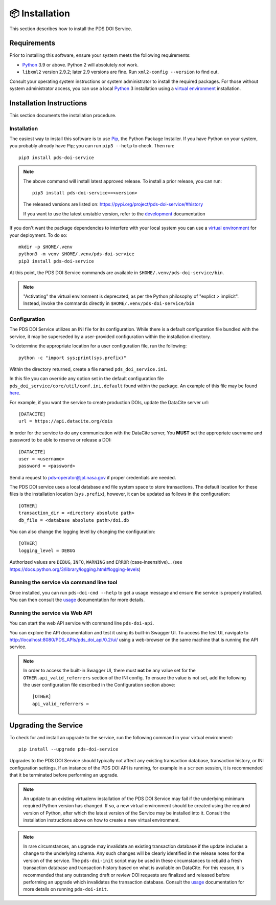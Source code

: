 📦 Installation
===============

This section describes how to install the PDS DOI Service.

Requirements
------------

Prior to installing this software, ensure your system meets the following
requirements:

•  Python_ 3.9 or above. Python 2 will absolutely *not* work.
•  ``libxml2`` version 2.9.2; later 2.9 versions are fine.  Run ``xml2-config
   --version`` to find out.

Consult your operating system instructions or system administrator to install
the required packages. For those without system administrator access, you
can use a local Python_ 3 installation using a `virtual environment`_
installation.


Installation Instructions
-------------------------

This section documents the installation procedure.

Installation
^^^^^^^^^^^^

The easiest way to install this software is to use Pip_, the Python Package
Installer. If you have Python on your system, you probably already have Pip;
you can run ``pip3 --help`` to check. Then run::

    pip3 install pds-doi-service

..  note::

    The above command will install latest approved release.
    To install a prior release, you can run::

        pip3 install pds-doi-service==<version>

    The released versions are listed on: https://pypi.org/project/pds-doi-service/#history

    If you want to use the latest unstable version, refer to the `development`_ documentation

If you don't want the package dependencies to interfere with your local system
you can use a `virtual environment`_  for your deployment.
To do so::

    mkdir -p $HOME/.venv
    python3 -m venv $HOME/.venv/pds-doi-service
    pip3 install pds-doi-service

At this point, the PDS DOI Service commands are available in
``$HOME/.venv/pds-doi-service/bin``.

.. note::
    "Activating" the virtual environment is deprecated, as per the Python
    philosophy of "explict > implicit". Instead, invoke the commands directly
    in ``$HOME/.venv/pds-doi-service/bin``


Configuration
^^^^^^^^^^^^^
The PDS DOI Service utilizes an INI file for its configuration. While there is a
default configuration file bundled with the service, it may be superseded by
a user-provided configuration within the installation directory.

To determine the appropriate location for a user configuration file, run the
following::

    python -c "import sys;print(sys.prefix)"

Within the directory returned, create a file named ``pds_doi_service.ini``.

In this file you can override any option set in the default configuration file
``pds_doi_service/core/util/conf.ini.default`` found within the package. An
example of this file may be found
`here <https://raw.githubusercontent.com/NASA-PDS/pds-doi-service/main/src/pds_doi_service/core/util/conf.ini.default>`_.

For example, if you want the service to create production DOIs, update the
DataCite server url::

   [DATACITE]
   url = https://api.datacite.org/dois

In order for the service to do any communication with the DataCite server, You
**MUST** set the appropriate username and password to be able to reserve or
release a DOI::

    [DATACITE]
    user = <username>
    password = <password>

Send a request to pds-operator@jpl.nasa.gov if proper credentials are needed.

The PDS DOI service uses a local database and file system space to store transactions.
The default location for these files is the installation location (``sys.prefix``),
however, it can be updated as follows in the configuration::

    [OTHER]
    transaction_dir = <directory absolute path>
    db_file = <database absolute path>/doi.db


You can also change the logging level by changing the configuration::

    [OTHER]
    logging_level = DEBUG

Authorized values are ``DEBUG``, ``INFO``, ``WARNING`` and ``ERROR`` (case-insensitive)...
(see https://docs.python.org/3/library/logging.html#logging-levels)


Running the service via command line tool
^^^^^^^^^^^^^^^^^^^^^^^^^^^^^^^^^^^^^^^^^

Once installed, you can run ``pds-doi-cmd --help`` to get a usage message and ensure
the service is properly installed. You can then consult the `usage`_ documentation
for more details.


Running the service via Web API
^^^^^^^^^^^^^^^^^^^^^^^^^^^^^^^

You can start the web API service with command line ``pds-doi-api``.

You can explore the API documentation and test it using its built-in Swagger UI.
To access the test UI, navigate to http://localhost:8080/PDS_APIs/pds_doi_api/0.2/ui/
using a web-browser on the same machine that is running the API service.

..  note::

    In order to access the built-in Swagger UI, there must **not** be any value
    set for the ``OTHER.api_valid_referrers`` section of the INI config. To
    ensure the value is not set, add the following the user configuration file
    described in the Configuration section above::

        [OTHER]
        api_valid_referrers =


Upgrading the Service
---------------------

To check for and install an upgrade to the service, run the following command in
your virtual environment::

  pip install --upgrade pds-doi-service

Upgrades to the PDS DOI Service should typically not affect any existing transaction
database, transaction history, or INI configuration settings. If an instance of
the PDS DOI API is running, for example in a ``screen`` session, it is recommended that
it be terminated before performing an upgrade.

.. note::

    An update to an existing virtualenv installation of the PDS DOI Service may fail
    if the underlying minimum required Python version has changed. If so, a new
    virtual environment should be created using the required version of Python, after
    which the latest version of the Service may be installed into it. Consult the
    installation instructions above on how to create a new virtual environment.

..  note::

    In rare circumstances, an upgrade may invalidate an existing transaction
    database if the update includes a change to the underlying schema. Any such changes
    will be clearly identified in the release notes for the version of the service.
    The ``pds-doi-init`` script may be used in these circumstances to rebuild a fresh
    transaction database and transaction history based on what is available on DataCite.
    For this reason, it is recommended that any outstanding draft or review DOI
    requests are finalized and released before performing an upgrade which invalidates
    the transaction database. Consult the `usage`_ documentation for more details
    on running ``pds-doi-init``.


.. References:
.. _usage: ../usage/index.html
.. _development: ../development/index.html
.. _Pip: https://pip.pypa.io/en/stable/
.. _Python: https://www.python.org/
.. _`virtual environment`: https://docs.python.org/3/library/venv.html
.. _Buildout: http://www.buildout.org/
.. _Cheeseshop: https://pypi.org/
.. _Miniconda: https://docs.conda.io/projects/conda/en/latest/user-guide/install/index.html
